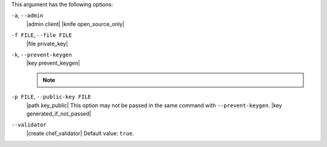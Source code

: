 .. The contents of this file may be included in multiple topics (using the includes directive).
.. The contents of this file should be modified in a way that preserves its ability to appear in multiple topics.


This argument has the following options:

``-a``, ``--admin``
   |admin client|  |knife open_source_only|

``-f FILE``, ``--file FILE``
   |file private_key|

``-k``, ``--prevent-keygen``
   |key prevent_keygen|

   .. note:: .. include:: ../../includes_notes/includes_notes_knife_prevent_keygen.rst

``-p FILE``, ``--public-key FILE``
   |path key_public| This option may not be passed in the same command with ``--prevent-keygen``. |key generated_if_not_passed|

``--validator``
   |create chef_validator| Default value: ``true``.

